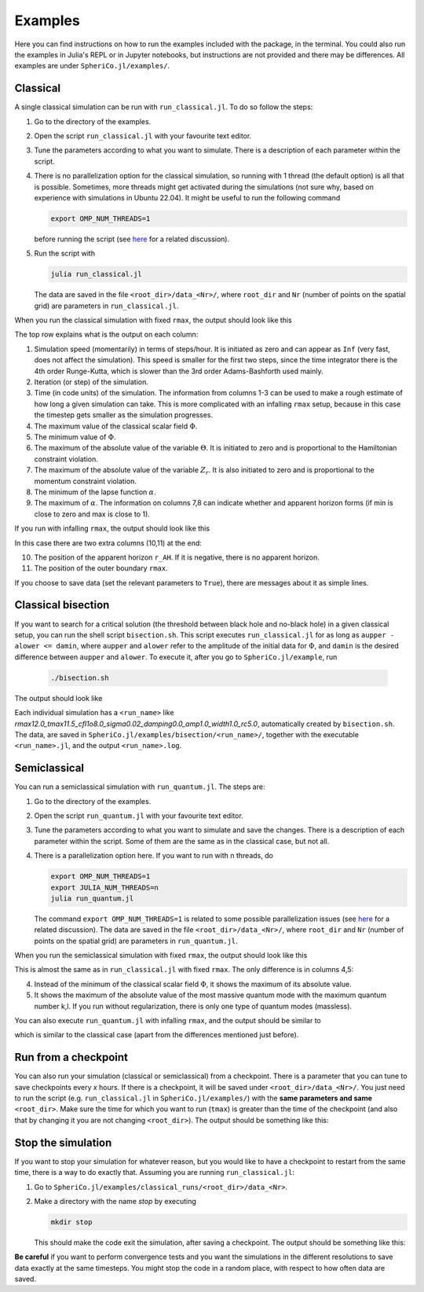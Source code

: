 .. _examples:

Examples
=============

Here you can find instructions on how to run the examples included
with the package, in the terminal. You could also run the examples in
Julia's REPL or in Jupyter notebooks, but instructions are not
provided and there may be differences. All examples are under
``SpheriCo.jl/examples/``.

.. _examples-classical:

Classical
------------

A single classical simulation can be run with
``run_classical.jl``. To do so follow the steps:

1. Go to the directory of the examples.

2. Open the script ``run_classical.jl`` with your favourite text editor.

3. Tune the parameters according to what you want to simulate. There
   is a description of each parameter within the script.

4. There is no parallelization option for the classical simulation, so
   running with 1 thread (the default option) is all that is
   possible. Sometimes, more threads might get activated during the
   simulations (not sure why, based on experience with simulations in
   Ubuntu 22.04). It might be useful to run the following command

   .. code-block:: console

      export OMP_NUM_THREADS=1

   before running the script (see
   `here <https://github.com/JuliaLang/julia/issues/33409>`_ for a
   related discussion).

5. Run the script with

   .. code-block:: console

      julia run_classical.jl

   The data are saved in the file ``<root_dir>/data_<Nr>/``, where
   ``root_dir`` and ``Nr`` (number of points on the spatial grid) are
   parameters in ``run_classical.jl``.

When you run the classical simulation with fixed ``rmax``, the output
should look like this

.. image:: ../images/run_classical.png
  :width: 800

The top row explains what is the output on each column:

1. Simulation speed (momentarily) in terms of steps/hour. It is
   initiated as zero and can appear as ``Inf`` (very fast, does not
   affect the simulation). This speed is smaller for the first two
   steps, since the time integrator there is the 4th order
   Runge-Kutta, which is slower than the 3rd order Adams-Bashforth
   used mainly.

2. Iteration (or step) of the simulation.

3. Time (in code units) of the simulation. The information from
   columns 1-3 can be used to make a rough estimate of how long a
   given simulation can take. This is more complicated with an
   infalling ``rmax`` setup, because in this case the timestep gets
   smaller as the simulation progresses.

4. The maximum value of the classical scalar field :math:`{\Phi}`.

5. The minimum value of :math:`{\Phi}`.

6. The maximum of the absolute value of the variable :math:`{\Theta}`.
   It is initiated to zero and is proportional to the Hamiltonian
   constraint violation.

7. The maximum of the absolute value of the variable :math:`{Z_r}`.
   It is also initiated to zero and is proportional to the momentum
   constraint violation.

8. The minimum of the lapse function :math:`{\alpha}`.

9. The maximum of :math:`{\alpha}`. The information on columns 7,8 can
   indicate whether and apparent horizon forms (if min is close to
   zero and max is close to 1).
   
If you run with infalling ``rmax``, the output should look like this

.. image:: ../images/run_classical_infalling_rmax.png
  :width: 800

In this case there are two extra columns (10,11) at the end:

10. The position of the apparent horizon ``r_AH``. If it is negative,
    there is no apparent horizon.

11. The position of the outer boundary ``rmax``.

If you choose to save data (set the relevant parameters to ``True``),
there are messages about it as simple lines.


.. _examples-bisection:

Classical bisection
--------------------

If you want to search for a critical solution (the threshold between
black hole and no-black hole) in a given classical setup, you can run
the shell script ``bisection.sh``. This script executes
``run_classical.jl`` for as long as ``aupper - alower <= damin``,
where ``aupper`` and ``alower`` refer to the amplitude of the initial
data for :math:`{\Phi}`, and ``damin`` is the desired difference
between ``aupper`` and ``alower``. To execute it, after you go to
``SpheriCo.jl/example``, run

   .. code-block:: console

      ./bisection.sh

The output should look like

.. image:: ../images/bisection.png
  :width: 800

Each individual simulation has a ``<run_name>`` like
*rmax12.0_tmax11.5_cfl1o8.0_sigma0.02_damping0.0_amp1.0_width1.0_rc5.0*,
automatically created by ``bisection.sh``. The data, are saved in
``SpheriCo.jl/examples/bisection/<run_name>/``, together with the
executable ``<run_name>.jl``, and the output ``<run_name>.log``.


.. _examples-simeclassical:

Semiclassical
------------

You can run a semiclassical simulation with ``run_quantum.jl``. The
steps are:

1. Go to the directory of the examples.

2. Open the script ``run_quantum.jl`` with your favourite text editor.

3. Tune the parameters according to what you want to simulate and save
   the changes. There is a description of each parameter within the
   script. Some of them are the same as in the classical case, but not
   all.

4. There is a parallelization option here. If you want to run with n
   threads, do

   .. code-block:: console

      export OMP_NUM_THREADS=1
      export JULIA_NUM_THREADS=n
      julia run_quantum.jl

   The command ``export OMP_NUM_THREADS=1`` is related to some
   possible parallelization issues (see `here
   <https://github.com/JuliaLang/julia/issues/33409>`_ for a related
   discussion). The data are saved in the file
   ``<root_dir>/data_<Nr>/``, where ``root_dir`` and ``Nr`` (number of
   points on the spatial grid) are parameters in ``run_quantum.jl``.

When you run the semiclassical simulation with fixed ``rmax``, the
output should look like this

.. image:: ../images/run_quantum.png
  :width: 800

This is almost the same as in ``run_classical.jl`` with fixed
``rmax``. The only difference is in columns 4,5:

4. Instead of the minimum of the classical scalar field
   :math:`{\Phi}`, it shows the maximum of its absolute value.

5. It shows the maximum of the absolute value of the most massive
   quantum mode with the maximum quantum number k,l. If you run
   without regularization, there is only one type of quantum modes
   (massless).

You can also execute ``run_quantum.jl`` with infalling ``rmax``, and
the output should be similar to

.. image:: ../images/run_quantum_infalling_rmax.png
  :width: 800

which is similar to the classical case (apart from the differences
mentioned just before).

.. _examples-checkpoints:

Run from a checkpoint
----------------------

You can also run your simulation (classical or semiclassical) from a
checkpoint. There is a parameter that you can tune to save checkpoints
every *x* hours. If there is a checkpoint, it will be saved under
``<root_dir>/data_<Nr>/``. You just need to run the script
(e.g. ``run_classical.jl`` in ``SpheriCo.jl/examples/``) with the
**same parameters and same** ``<root_dir>``. Make sure the time for
which you want to run (``tmax``) is greater than the time of the
checkpoint (and also that by changing it you are not changing
``<root_dir>``). The output should be something like this:

.. image:: ../images/run_from_checkpoint.png
  :width: 800


.. _examples-stop:

Stop the simulation
----------------------

If you want to stop your simulation for whatever reason, but you would
like to have a checkpoint to restart from the same time, there is a
way to do exactly that. Assuming you are running ``run_classical.jl``:

1. Go to ``SpheriCo.jl/examples/classical_runs/<root_dir>/data_<Nr>``.

2. Make a directory with the name *stop* by executing

   
   .. code-block:: console

      mkdir stop

   This should make the code exit the simulation, after saving a
   checkpoint. The output should be something like this:

.. image:: ../images/stop.png
  :width: 800
   
      
**Be careful** if you want to perform convergence tests and you want
the simulations in the different resolutions to save data exactly at
the same timesteps. You might stop the code in a random place, with
respect to how often data are saved.
